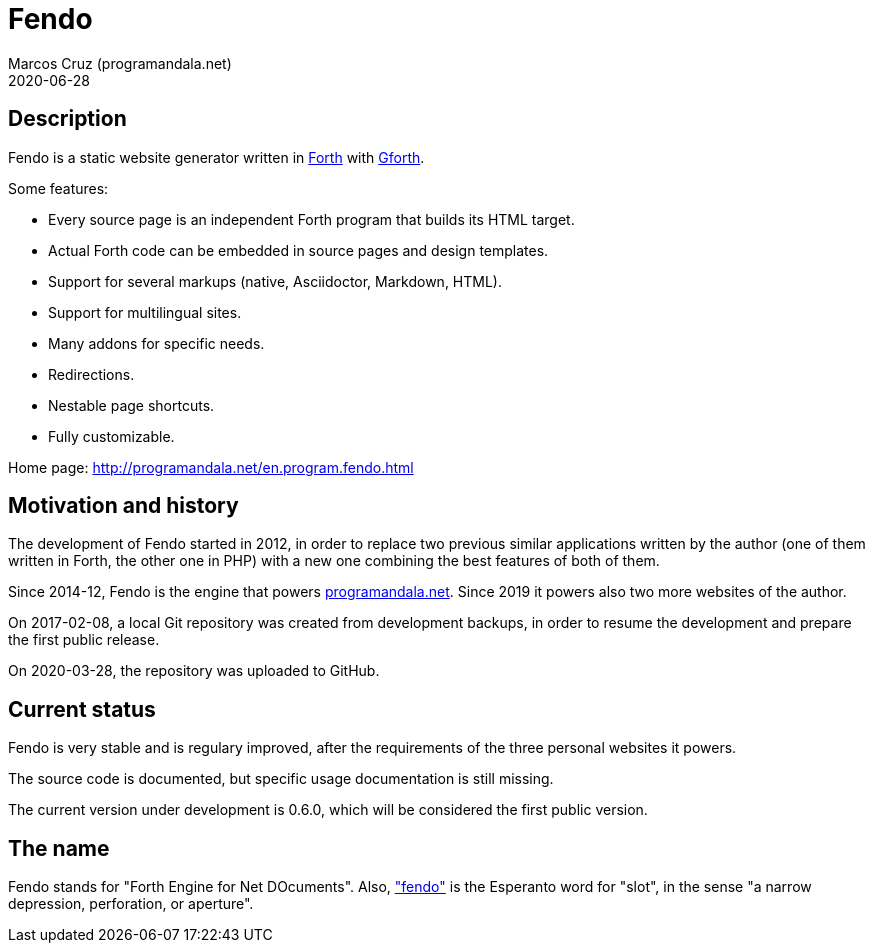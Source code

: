 = Fendo
:author: Marcos Cruz (programandala.net)
:revdate: 2020-06-28

// This file is part of Fendo
// http://programandala.net/en.program.fendo.html

// Last modified 202006281727

// tag::description[]

== Description

Fendo is a static website generator written in
http://forth-standard.org[Forth] with
http://gnu.org/software/gforth[Gforth].

Some features:

- Every source page is an independent Forth program that builds its
  HTML target.
- Actual Forth code can be embedded in source pages and design
  templates.
- Support for several markups (native, Asciidoctor, Markdown, HTML).
- Support for multilingual sites.
- Many addons for specific needs.
- Redirections.
- Nestable page shortcuts.
- Fully customizable.

Home page: http://programandala.net/en.program.fendo.html

// end::description[]

// tag::history[]

== Motivation and history

The development of Fendo started in 2012, in order to replace two
previous similar applications written by the author (one of them
written in Forth, the other one in PHP) with a new one combining the
best features of both of them.

Since 2014-12, Fendo is the engine that powers
http://programandala.net[programandala.net]. Since 2019 it powers also
two more websites of the author.

On 2017-02-08, a local Git repository was created from development
backups, in order to resume the development and prepare the first
public release.

On 2020-03-28, the repository was uploaded to GitHub.

// end::history[]

// tag::status[]

== Current status

Fendo is very stable and is regulary improved, after the requirements
of the three personal websites it powers.

The source code is documented, but specific usage documentation is
still missing.

// Releases A-00..A-05 are internal, not recommended. 

The current version under development is 0.6.0, which will be
considered the first public version.

== The name

Fendo stands for "Forth Engine for Net DOcuments". Also,
http://vortaro.net/#fendo["fendo"] is the Esperanto word for "slot",
in the sense "a narrow depression, perforation, or aperture".

// end::status[]
